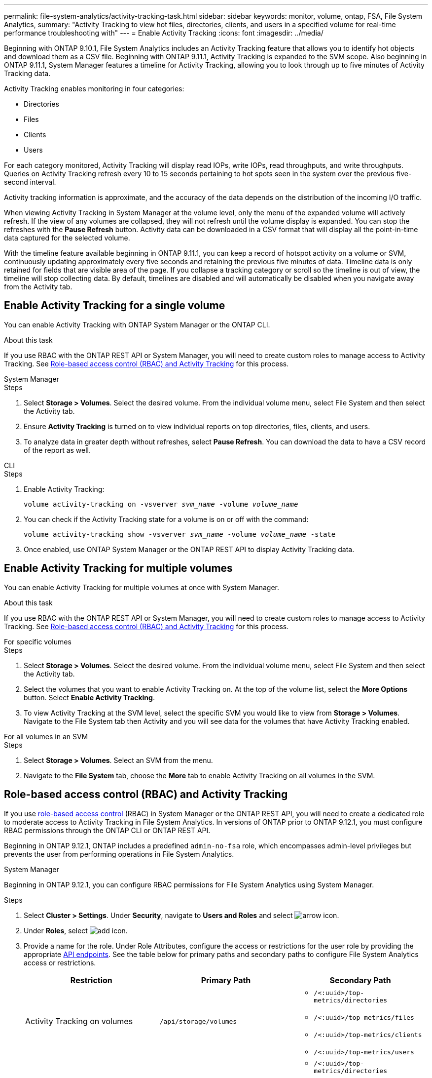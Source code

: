 ---
permalink: file-system-analytics/activity-tracking-task.html
sidebar: sidebar
keywords: monitor, volume, ontap, FSA, File System Analytics, 
summary: "Activity Tracking to view hot files, directories, clients, and users in a specified volume for real-time performance troubleshooting with"
---
= Enable Activity Tracking
:icons: font
:imagesdir: ../media/

[.lead]
Beginning with ONTAP 9.10.1, File System Analytics includes an Activity Tracking feature that allows you to identify hot objects and download them as a CSV file. Beginning with ONTAP 9.11.1, Activity Tracking is expanded to the SVM scope. Also beginning in ONTAP 9.11.1, System Manager features a timeline for Activity Tracking, allowing you to look through up to five minutes of Activity Tracking data.

Activity Tracking enables monitoring in four categories:

* Directories
* Files
* Clients
* Users

For each category monitored, Activity Tracking will display read IOPs, write IOPs, read throughputs, and write throughputs. Queries on Activity Tracking refresh every 10 to 15 seconds pertaining to hot spots seen in the system over the previous five-second interval.

Activity tracking information is approximate, and the accuracy of the data depends on the distribution of the incoming I/O traffic. 

When viewing Activity Tracking in System Manager at the volume level, only the menu of the expanded volume will actively refresh. If the view of any volumes are collapsed, they will not refresh until the volume display is expanded. You can stop the refreshes with the *Pause Refresh* button. Activity data can be downloaded in a CSV format that will display all the point-in-time data captured for the selected volume. 

With the timeline feature available beginning in ONTAP 9.11.1, you can keep a record of hotspot activity on a volume or SVM, continuously updating approximately every five seconds and retaining the previous five minutes of data. Timeline data is only retained for fields that are visible area of the page. If you collapse a tracking category or scroll so the timeline is out of view, the timeline will stop collecting data. By default, timelines are disabled and will automatically be disabled when you navigate away from the Activity tab.

== Enable Activity Tracking for a single volume

You can enable Activity Tracking with ONTAP System Manager or the ONTAP CLI.

.About this task
If you use RBAC with the ONTAP REST API or System Manager, you will need to create custom roles to manage access to Activity Tracking. See <<Role-based access control (RBAC) and Activity Tracking>> for this process. 

[role="tabbed-block"]
====

.System Manager
--
.Steps

. Select *Storage > Volumes*. Select the desired volume. From the individual volume menu, select File System and then select the Activity tab. 
. Ensure *Activity Tracking* is turned on to view individual reports on top directories, files, clients, and users.
. To analyze data in greater depth without refreshes, select *Pause Refresh*. You can download the data to have a CSV record of the report as well. 
--

.CLI
--
.Steps

. Enable Activity Tracking: 
+
`volume activity-tracking on -vsverver _svm_name_ -volume _volume_name_`

. You can check if the Activity Tracking state for a volume is on or off with the command: 
+
`volume activity-tracking show -vsverver _svm_name_ -volume _volume_name_ -state`

. Once enabled, use ONTAP System Manager or the ONTAP REST API to display Activity Tracking data.
--
====

== Enable Activity Tracking for multiple volumes

You can enable Activity Tracking for multiple volumes at once with System Manager. 

.About this task
If you use RBAC with the ONTAP REST API or System Manager, you will need to create custom roles to manage access to Activity Tracking. See <<Role-based access control (RBAC) and Activity Tracking>> for this process. 


[role="tabbed-block"]
====

.For specific volumes
--
.Steps

. Select *Storage > Volumes*. Select the desired volume. From the individual volume menu, select File System and then select the Activity tab. 

. Select the volumes that you want to enable Activity Tracking on. At the top of the volume list, select the *More Options* button. Select *Enable Activity Tracking*.

. To view Activity Tracking at the SVM level, select the specific SVM you would like to view from *Storage > Volumes*. Navigate to the File System tab then Activity and you will see data for the volumes that have Activity Tracking enabled.
--

.For all volumes in an SVM
--
.Steps

. Select *Storage > Volumes*. Select an SVM from the menu. 

.	Navigate to the *File System* tab, choose the *More* tab to enable Activity Tracking on all volumes in the SVM. 
--
====

== Role-based access control (RBAC) and Activity Tracking

If you use xref:../concepts/administrator-authentication-rbac-concept.html[role-based access control] (RBAC) in System Manager or the ONTAP REST API, you will need to create a dedicated role to moderate access to Activity Tracking in File System Analytics. In versions of ONTAP prior to ONTAP 9.12.1, you must configure RBAC permissions through the ONTAP CLI or ONTAP REST API. 

Beginning in ONTAP 9.12.1, ONTAP includes a predefined `admin-no-fsa` role, which encompasses admin-level privileges but prevents the user from performing operations in File System Analytics. 

[role="tabbed-block"]
====
.System Manager
--
Beginning in ONTAP 9.12.1, you can configure RBAC permissions for File System Analytics using System Manager.

.Steps
. Select *Cluster > Settings*. Under *Security*, navigate to *Users and Roles* and select image:icon_arrow.gif[arrow icon]. 
. Under *Roles*, select image:icon_add.gif[add icon].
. Provide a name for the role. Under Role Attributes, configure the access or restrictions for the user role by providing the appropriate link:https://docs.netapp.com/us-en/ontap-automation/reference/api_reference.html#access-the-ontap-api-documentation-page[API endpoints^]. See the table below for primary paths and secondary paths to configure File System Analytics access or restrictions. 
+
[options="header"]  
|===
| Restriction | Primary Path | Secondary Path
| Activity Tracking on volumes | `/api/storage/volumes` 
a|
* `/<:uuid>/top-metrics/directories`
* `/<:uuid>/top-metrics/files`
* `/<:uuid>/top-metrics/clients`
* `/<:uuid>/top-metrics/users`
| Activity Tracking on SVMs | `/api/svm/svms` 
a| 
* `/<:uuid>/top-metrics/directories`
* `/<:uuid>/top-metrics/files`
* `/<:uuid>/top-metrics/clients`
* `/<:uuid>/top-metrics/users`
| All File System Analytics operations | `/api/storage/volumes` | `/:uuid/files`
|===
+
You can use `/{asterisk}/` instead of an UUID to set the policy for all volumes or SVMs at the endpoint. 
+
Choose the access privileges for each endpoint.
. Select *Save*.
. To assign the role to a user or users, see xref:../task_security_administrator_access.html[Administrator authentication and RBAC].
--

.CLI
--

.Steps
. Create a default role to have access to all features. 
+
This needs to be done before creating the restrictive role to ensure the role is only restrictive on the Activity Tracking:
+
`security login role create -cmddirname DEFAULT -access all -role storageAdmin`
. Create the restrictive role:
+
`security login role create -cmddirname "volume file show-disk-usage" -access none -role storageAdmin`
. Authorize roles to access the SVM's web services:
    * `rest` for REST API calls
    * `security` for password protection
    * `sysmgr` for System Manager access
+
`vserver services web access create -vserver _svm-name_ -name_ -name rest -role storageAdmin`
+
`vserver services web access create -vserver _svm-name_ -name security -role storageAdmin`
+
`vserver services web access create -vserver _svm-name_ -name sysmgr -role storageAdmin`
. Create a user. 
+
You must issue a distinct create command for each application you would like to apply to the user. Calling create multiple times on the same user simply applies all the applications to that one user and does not create a new user each time. The `http` parameter for application type applies for the ONTAP REST API and System Manager.
+
`security login create -user-or-group-name storageUser -authentication-method password -application http -role storageAdmin`
. With the new user credentials, you can now log in to System Manager or use the ONTAP REST API to access File Systems Analytics data.
--
====

link:https://docs.netapp.com/us-en/ontap-automation/rest/rbac_overview.html[Learn more about RBAC roles and the ONTAP REST API^]


//2021-10-29, IE-422
//2022-03-22, IE-509